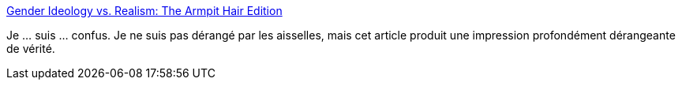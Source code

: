 :jbake-type: post
:jbake-status: published
:jbake-title: Gender Ideology vs. Realism: The Armpit Hair Edition
:jbake-tags: art,cinéma,genre,sexisme,_mois_déc.,_année_2014
:jbake-date: 2014-12-10
:jbake-depth: ../
:jbake-uri: shaarli/1418223331000.adoc
:jbake-source: https://nicolas-delsaux.hd.free.fr/Shaarli?searchterm=http%3A%2F%2Fthesocietypages.org%2Fsocimages%2F2014%2F12%2F09%2Fgender-ideology-vs-realism-the-armpit-hair-edition%2F&searchtags=art+cin%C3%A9ma+genre+sexisme+_mois_d%C3%A9c.+_ann%C3%A9e_2014
:jbake-style: shaarli

http://thesocietypages.org/socimages/2014/12/09/gender-ideology-vs-realism-the-armpit-hair-edition/[Gender Ideology vs. Realism: The Armpit Hair Edition]

Je ... suis ... confus. Je ne suis pas dérangé par les aisselles, mais cet article produit une impression profondément dérangeante de vérité.
